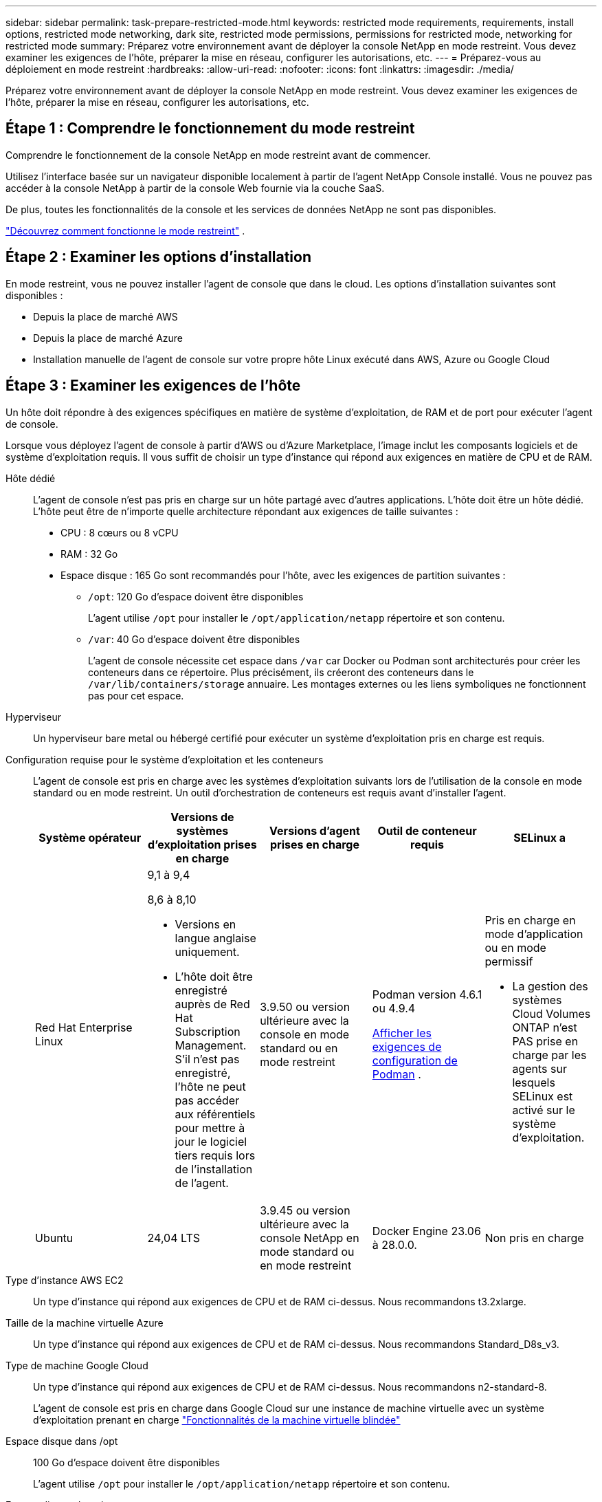 ---
sidebar: sidebar 
permalink: task-prepare-restricted-mode.html 
keywords: restricted mode requirements, requirements, install options, restricted mode networking, dark site, restricted mode permissions, permissions for restricted mode, networking for restricted mode 
summary: Préparez votre environnement avant de déployer la console NetApp en mode restreint.  Vous devez examiner les exigences de l’hôte, préparer la mise en réseau, configurer les autorisations, etc. 
---
= Préparez-vous au déploiement en mode restreint
:hardbreaks:
:allow-uri-read: 
:nofooter: 
:icons: font
:linkattrs: 
:imagesdir: ./media/


[role="lead"]
Préparez votre environnement avant de déployer la console NetApp en mode restreint.  Vous devez examiner les exigences de l’hôte, préparer la mise en réseau, configurer les autorisations, etc.



== Étape 1 : Comprendre le fonctionnement du mode restreint

Comprendre le fonctionnement de la console NetApp en mode restreint avant de commencer.

Utilisez l'interface basée sur un navigateur disponible localement à partir de l'agent NetApp Console installé.  Vous ne pouvez pas accéder à la console NetApp à partir de la console Web fournie via la couche SaaS.

De plus, toutes les fonctionnalités de la console et les services de données NetApp ne sont pas disponibles.

link:concept-modes.html["Découvrez comment fonctionne le mode restreint"] .



== Étape 2 : Examiner les options d’installation

En mode restreint, vous ne pouvez installer l'agent de console que dans le cloud.  Les options d’installation suivantes sont disponibles :

* Depuis la place de marché AWS
* Depuis la place de marché Azure
* Installation manuelle de l'agent de console sur votre propre hôte Linux exécuté dans AWS, Azure ou Google Cloud




== Étape 3 : Examiner les exigences de l’hôte

Un hôte doit répondre à des exigences spécifiques en matière de système d’exploitation, de RAM et de port pour exécuter l’agent de console.

Lorsque vous déployez l’agent de console à partir d’AWS ou d’Azure Marketplace, l’image inclut les composants logiciels et de système d’exploitation requis.  Il vous suffit de choisir un type d’instance qui répond aux exigences en matière de CPU et de RAM.

Hôte dédié:: L'agent de console n'est pas pris en charge sur un hôte partagé avec d'autres applications. L'hôte doit être un hôte dédié.  L'hôte peut être de n'importe quelle architecture répondant aux exigences de taille suivantes :
+
--
* CPU : 8 cœurs ou 8 vCPU
* RAM : 32 Go
* Espace disque : 165 Go sont recommandés pour l’hôte, avec les exigences de partition suivantes :
+
** `/opt`: 120 Go d'espace doivent être disponibles
+
L'agent utilise `/opt` pour installer le `/opt/application/netapp` répertoire et son contenu.

** `/var`: 40 Go d'espace doivent être disponibles
+
L'agent de console nécessite cet espace dans `/var` car Docker ou Podman sont architecturés pour créer les conteneurs dans ce répertoire.  Plus précisément, ils créeront des conteneurs dans le `/var/lib/containers/storage` annuaire.  Les montages externes ou les liens symboliques ne fonctionnent pas pour cet espace.





--
Hyperviseur:: Un hyperviseur bare metal ou hébergé certifié pour exécuter un système d'exploitation pris en charge est requis.
[[podman-versions]]Configuration requise pour le système d'exploitation et les conteneurs:: L'agent de console est pris en charge avec les systèmes d'exploitation suivants lors de l'utilisation de la console en mode standard ou en mode restreint.  Un outil d’orchestration de conteneurs est requis avant d’installer l’agent.
+
--
[cols="2a,2a,2a,2a,2a"]
|===
| Système opérateur | Versions de systèmes d'exploitation prises en charge | Versions d'agent prises en charge | Outil de conteneur requis | SELinux a 


 a| 
Red Hat Enterprise Linux
 a| 
9,1 à 9,4

8,6 à 8,10

* Versions en langue anglaise uniquement.
* L'hôte doit être enregistré auprès de Red Hat Subscription Management.  S'il n'est pas enregistré, l'hôte ne peut pas accéder aux référentiels pour mettre à jour le logiciel tiers requis lors de l'installation de l'agent.

 a| 
3.9.50 ou version ultérieure avec la console en mode standard ou en mode restreint
 a| 
Podman version 4.6.1 ou 4.9.4

<<podman-configuration,Afficher les exigences de configuration de Podman>> .
 a| 
Pris en charge en mode d'application ou en mode permissif

* La gestion des systèmes Cloud Volumes ONTAP n'est PAS prise en charge par les agents sur lesquels SELinux est activé sur le système d'exploitation.




 a| 
Ubuntu
 a| 
24,04 LTS
 a| 
3.9.45 ou version ultérieure avec la console NetApp en mode standard ou en mode restreint
 a| 
Docker Engine 23.06 à 28.0.0.
 a| 
Non pris en charge



 a| 
22,04 LTS
 a| 
3.9.50 ou version ultérieure
 a| 
Docker Engine 23.0.6 à 28.0.0.
 a| 
Non pris en charge

|===
--
Type d'instance AWS EC2:: Un type d’instance qui répond aux exigences de CPU et de RAM ci-dessus.  Nous recommandons t3.2xlarge.
Taille de la machine virtuelle Azure:: Un type d’instance qui répond aux exigences de CPU et de RAM ci-dessus.  Nous recommandons Standard_D8s_v3.
Type de machine Google Cloud:: Un type d’instance qui répond aux exigences de CPU et de RAM ci-dessus.  Nous recommandons n2-standard-8.
+
--
L'agent de console est pris en charge dans Google Cloud sur une instance de machine virtuelle avec un système d'exploitation prenant en charge https://cloud.google.com/compute/shielded-vm/docs/shielded-vm["Fonctionnalités de la machine virtuelle blindée"^]

--
Espace disque dans /opt:: 100 Go d'espace doivent être disponibles
+
--
L'agent utilise `/opt` pour installer le `/opt/application/netapp` répertoire et son contenu.

--
Espace disque dans /var:: 20 Go d'espace doivent être disponibles
+
--
L'agent de console nécessite cet espace dans `/var` car Docker ou Podman sont architecturés pour créer les conteneurs dans ce répertoire.  Plus précisément, ils créeront des conteneurs dans le `/var/lib/containers/storage` annuaire.  Les montages externes ou les liens symboliques ne fonctionnent pas pour cet espace.

--




== Étape 4 : installer Podman ou Docker Engine

Pour installer manuellement l’agent de console, préparez l’hôte en installant Podman ou Docker Engine.

Selon votre système d'exploitation, Podman ou Docker Engine est requis avant l'installation de l'agent.

* Podman est requis pour Red Hat Enterprise Linux 8 et 9.
+
<<podman-versions,Afficher les versions de Podman prises en charge>> .

* Docker Engine est requis pour Ubuntu.
+
<<podman-versions,Afficher les versions de Docker Engine prises en charge>> .



.Étapes
[role="tabbed-block"]
====
.Podman
--
Suivez ces étapes pour installer et configurer Podman :

* Activer et démarrer le service podman.socket
* Installer Python 3
* Installer le package podman-compose version 1.0.6
* Ajoutez podman-compose à la variable d'environnement PATH
* Si vous utilisez Red Hat Enterprise Linux 8, vérifiez que votre version Podman utilise Aardvark DNS au lieu de CNI



NOTE: Ajustez le port aardvark-dns (par défaut : 53) après l’installation de l’agent pour éviter les conflits de port DNS.  Suivez les instructions pour configurer le port.

.Étapes
. Supprimez le package podman-docker s'il est installé sur l'hôte.
+
[source, cli]
----
dnf remove podman-docker
rm /var/run/docker.sock
----
. Installez Podman.
+
Vous pouvez obtenir Podman à partir des référentiels officiels Red Hat Enterprise Linux.

+
Pour Red Hat Enterprise Linux 9 :

+
[source, cli]
----
sudo dnf install podman-2:<version>
----
+
Où <version> est la version prise en charge de Podman que vous installez. <<podman-versions,Afficher les versions de Podman prises en charge>> .

+
Pour Red Hat Enterprise Linux 8 :

+
[source, cli]
----
sudo dnf install podman-3:<version>
----
+
Où <version> est la version prise en charge de Podman que vous installez. <<podman-versions,Afficher les versions de Podman prises en charge>> .

. Activez et démarrez le service podman.socket.
+
[source, cli]
----
sudo systemctl enable --now podman.socket
----
. Installez python3.
+
[source, cli]
----
sudo dnf install python3
----
. Installez le package de référentiel EPEL s'il n'est pas déjà disponible sur votre système.
. Si vous utilisez Red Hat Enterprise :
+
Cette étape est nécessaire car podman-compose est disponible dans le référentiel Extra Packages for Enterprise Linux (EPEL).

+
Pour Red Hat Enterprise Linux 9 :

+
[source, cli]
----
sudo dnf install https://dl.fedoraproject.org/pub/epel/epel-release-latest-9.noarch.rpm
----
+
Pour Red Hat Enterprise Linux 8 :

+
[source, cli]
----
sudo dnf install https://dl.fedoraproject.org/pub/epel/epel-release-latest-8.noarch.rpm
----
. Installez le package podman-compose 1.0.6.
+
[source, cli]
----
sudo dnf install podman-compose-1.0.6
----
+

NOTE: En utilisant le `dnf install` la commande répond à l'exigence d'ajout de podman-compose à la variable d'environnement PATH.  La commande d'installation ajoute podman-compose à /usr/bin, qui est déjà inclus dans le `secure_path` option sur l'hôte.

. Si vous utilisez Red Hat Enterprise Linux 8, vérifiez que votre version Podman utilise NetAvark avec Aardvark DNS au lieu de CNI.
+
.. Vérifiez si votre networkBackend est défini sur CNI en exécutant la commande suivante :
+
[source, cli]
----
podman info | grep networkBackend
----
.. Si le networkBackend est défini sur `CNI` , vous devrez le changer en `netavark` .
.. Installer `netavark` et `aardvark-dns` en utilisant la commande suivante :
+
[source, cli]
----
dnf install aardvark-dns netavark
----
.. Ouvrez le `/etc/containers/containers.conf` fichier et modifiez l'option network_backend pour utiliser « netavark » au lieu de « cni ».


+
Si `/etc/containers/containers.conf` n'existe pas, effectuez les modifications de configuration pour `/usr/share/containers/containers.conf` .

. Redémarrez podman.
+
[source, cli]
----
systemctl restart podman
----
. Confirmez que networkBackend est désormais modifié en « netavark » à l'aide de la commande suivante :
+
[source, cli]
----
podman info | grep networkBackend
----


--
.Moteur Docker
--
Suivez la documentation de Docker pour installer Docker Engine.

.Étapes
. https://docs.docker.com/engine/install/["Afficher les instructions d'installation depuis Docker"^]
+
Suivez les étapes pour installer une version de Docker Engine prise en charge.  N'installez pas la dernière version, car elle n'est pas prise en charge par la console.

. Vérifiez que Docker est activé et en cours d’exécution.
+
[source, cli]
----
sudo systemctl enable docker && sudo systemctl start docker
----


--
====


== Étape 5 : Préparer l’accès au réseau

Configurez l’accès au réseau afin que l’agent de la console puisse gérer les ressources de votre cloud public.  En plus de disposer d’un réseau virtuel et d’un sous-réseau pour l’agent de console, vous devez vous assurer que les exigences suivantes sont respectées.

Connexions aux réseaux cibles:: Assurez-vous que l’agent de console dispose d’une connexion réseau aux emplacements de stockage.  Par exemple, le VPC ou le VNet sur lequel vous prévoyez de déployer Cloud Volumes ONTAP, ou le centre de données où résident vos clusters ONTAP sur site.
Préparer le réseau pour l'accès des utilisateurs à la console NetApp:: En mode restreint, les utilisateurs accèdent à la console à partir de la machine virtuelle de l'agent de console.  L'agent de console contacte quelques points de terminaison pour effectuer des tâches de gestion des données.  Ces points de terminaison sont contactés depuis l'ordinateur d'un utilisateur lors de l'exécution d'actions spécifiques à partir de la console.



NOTE: Les agents de console antérieurs à la version 4.0.0 nécessitent des points de terminaison supplémentaires.  Si vous avez effectué une mise à niveau vers la version 4.0.0 ou une version ultérieure, vous pouvez supprimer les anciens points de terminaison de votre liste d'autorisation.link:reference-networking-saas-console-previous.html["En savoir plus sur l’accès réseau requis pour les versions antérieures à 4.0.0."]

+

[cols="2*"]
|===
| Points de terminaison | But 


| \ https://api.bluexp.netapp.com \ https://netapp-cloud-account.auth0.com \ https://netapp-cloud-account.us.auth0.com \ https://console.netapp.com \ https://components.console.bluexp.netapp.com \ https://cdn.auth0.com | Pour fournir des fonctionnalités et des services au sein de la console NetApp . 


| \ https://cdn.auth0.com \ https://services.cloud.netapp.com | Votre navigateur Web se connecte à ces points de terminaison pour une authentification utilisateur centralisée via la console NetApp . 
|===
Accès Internet sortant pour les opérations quotidiennes:: L'emplacement réseau de l'agent de console doit disposer d'un accès Internet sortant.  Il doit pouvoir accéder aux services SaaS de la console NetApp ainsi qu'aux points de terminaison au sein de votre environnement de cloud public respectif.
+
--
[cols="2a,1a"]
|===
| Points de terminaison | But 


 a| 
*Environnements AWS*



 a| 
Services AWS (amazonaws.com) :

* CloudFormation
* Cloud de calcul élastique (EC2)
* Gestion des identités et des accès (IAM)
* Service de gestion des clés (KMS)
* Service de jetons de sécurité (STS)
* Service de stockage simple (S3)

 a| 
Pour gérer les ressources AWS.  Le point de terminaison dépend de votre région AWS. https://docs.aws.amazon.com/general/latest/gr/rande.html["Consultez la documentation AWS pour plus de détails"^]



 a| 
*Environnements Azure*



 a| 
\ https://management.azure.com \ https://login.microsoftonline.com \ https://blob.core.windows.net \ https://core.windows.net
 a| 
Pour gérer les ressources dans les régions publiques Azure.



 a| 
\ https://management.usgovcloudapi.net \ https://login.microsoftonline.us \ https://blob.core.usgovcloudapi.net \ https://core.usgovcloudapi.net
 a| 
Pour gérer les ressources dans les régions Azure Government.



 a| 
\ https://management.chinacloudapi.cn \ https://login.chinacloudapi.cn \ https://blob.core.chinacloudapi.cn \ https://core.chinacloudapi.cn
 a| 
Pour gérer les ressources dans les régions Azure Chine.



 a| 
*Environnements Google Cloud*



 a| 
\ https://www.googleapis.com/compute/v1/ \ https://compute.googleapis.com/compute/v1 \ https://cloudresourcemanager.googleapis.com/v1/projects \ https://www.googleapis.com/compute/beta \ https://storage.googleapis.com/storage/v1 \ https://www.googleapis.com/storage/v1 \ https://iam.googleapis.com/v1 \ https://cloudkms.googleapis.com/v1 \ https://www.googleapis.com/deploymentmanager/v2/projects
 a| 
Pour gérer les ressources dans Google Cloud.



 a| 
* Points de terminaison de la console NetApp *



 a| 
\ https://mysupport.netapp.com
 a| 
Pour obtenir des informations de licence et envoyer des messages AutoSupport au support NetApp .



 a| 
\ https://signin.b2c.netapp.com
 a| 
Pour mettre à jour les informations d'identification du site de support NetApp (NSS) ou pour ajouter de nouvelles informations d'identification NSS à la console NetApp .



 a| 
\ https://api.bluexp.netapp.com \ https://netapp-cloud-account.auth0.com \ https://netapp-cloud-account.us.auth0.com \ https://console.netapp.com \ https://components.console.bluexp.netapp.com \ https://cdn.auth0.com
 a| 
Pour fournir des fonctionnalités et des services au sein de la console NetApp .



 a| 
\ https://bluexpinfraprod.eastus2.data.azurecr.io \ https://bluexpinfraprod.azurecr.io
 a| 
Pour obtenir des images pour les mises à niveau de l'agent de console.

* Lorsque vous déployez un nouvel agent, le contrôle de validation teste la connectivité aux points de terminaison actuels.  Si vous utilisezlink:link:reference-networking-saas-console-previous.html["points finaux précédents"] , le contrôle de validation échoue.  Pour éviter cet échec, ignorez la vérification de validation.
+
Bien que les points de terminaison précédents soient toujours pris en charge, NetApp recommande de mettre à jour vos règles de pare-feu vers les points de terminaison actuels dès que possible. link:reference-networking-saas-console-previous.html#update-endpoint-list["Apprenez à mettre à jour votre liste de points de terminaison"] .

* Lorsque vous effectuez une mise à jour vers les points de terminaison actuels de votre pare-feu, vos agents existants continueront de fonctionner.


|===
--


Adresse IP publique dans Azure:: Si vous souhaitez utiliser une adresse IP publique avec la machine virtuelle de l’agent de console dans Azure, l’adresse IP doit utiliser une référence SKU de base pour garantir que la console utilise cette adresse IP publique.
+
--
image:screenshot-azure-sku.png["Une capture d’écran de la création d’une nouvelle adresse IP dans Azure qui vous permet de choisir Basique dans le champ SKU."]

Si vous utilisez plutôt une adresse IP SKU standard, la console utilise l'adresse IP _privée_ de l'agent de la console, au lieu de l'adresse IP publique.  Si la machine que vous utilisez pour accéder à la console n'a pas accès à cette adresse IP privée, les actions de la console échoueront.

https://learn.microsoft.com/en-us/azure/virtual-network/ip-services/public-ip-addresses#sku["Documentation Azure : Référence IP publique"^]

--


Serveur proxy:: NetApp prend en charge les configurations de proxy explicites et transparentes.  Si vous utilisez un proxy transparent, vous devez uniquement fournir le certificat du serveur proxy.  Si vous utilisez un proxy explicite, vous aurez également besoin de l'adresse IP et des informations d'identification.
+
--
* adresse IP
* Informations d'identification
* Certificat HTTPS


--


Ports:: Il n'y a aucun trafic entrant vers l'agent de console, sauf si vous l'initiez ou s'il est utilisé comme proxy pour envoyer des messages AutoSupport de Cloud Volumes ONTAP au support NetApp .
+
--
* HTTP (80) et HTTPS (443) donnent accès à l'interface utilisateur locale, que vous utiliserez dans de rares circonstances.
* SSH (22) n'est nécessaire que si vous devez vous connecter à l'hôte pour le dépannage.
* Les connexions entrantes via le port 3128 sont requises si vous déployez des systèmes Cloud Volumes ONTAP dans un sous-réseau où une connexion Internet sortante n'est pas disponible.
+
Si les systèmes Cloud Volumes ONTAP ne disposent pas d'une connexion Internet sortante pour envoyer des messages AutoSupport , la console configure automatiquement ces systèmes pour utiliser un serveur proxy inclus avec l'agent de la console.  La seule exigence est de s’assurer que le groupe de sécurité de l’agent de console autorise les connexions entrantes sur le port 3128.  Vous devrez ouvrir ce port après avoir déployé l’agent de console.



--


Activer NTP:: Si vous prévoyez d'utiliser NetApp Data Classification pour analyser vos sources de données d'entreprise, vous devez activer un service NTP (Network Time Protocol) sur l'agent de console et sur le système NetApp Data Classification afin que l'heure soit synchronisée entre les systèmes. https://docs.netapp.com/us-en/bluexp-classification/concept-cloud-compliance.html["En savoir plus sur la classification des données NetApp"^]
+
--
Si vous envisagez de créer un agent de console à partir de la place de marché de votre fournisseur de cloud, implémentez cette exigence de mise en réseau après avoir créé l'agent de console.

--




== Étape 6 : Préparer les autorisations cloud

L'agent de console nécessite des autorisations de votre fournisseur de cloud pour déployer Cloud Volumes ONTAP dans un réseau virtuel et pour utiliser les services de données NetApp .  Vous devez configurer des autorisations auprès de votre fournisseur de cloud, puis associer ces autorisations à l’agent de la console.

Pour afficher les étapes requises, choisissez l’option d’authentification à utiliser pour votre fournisseur de cloud.

[role="tabbed-block"]
====
.Rôle AWS IAM
--
Utilisez un rôle IAM pour fournir des autorisations à l’agent de la console.

Si vous créez l'agent de console à partir d'AWS Marketplace, vous êtes invité à sélectionner ce rôle IAM lorsque vous lancez l'instance EC2.

Si vous installez manuellement l'agent de console sur votre propre hôte Linux, attachez le rôle à l'instance EC2.

.Étapes
. Connectez-vous à la console AWS et accédez au service IAM.
. Créer une politique:
+
.. Sélectionnez *Politiques > Créer une politique*.
.. Sélectionnez *JSON* et copiez et collez le contenu dulink:reference-permissions-aws.html["Politique IAM pour l'agent de console"] .
.. Terminez les étapes restantes pour créer la politique.


. Créer un rôle IAM :
+
.. Sélectionnez *Rôles > Créer un rôle*.
.. Sélectionnez *Service AWS > EC2*.
.. Ajoutez des autorisations en joignant la politique que vous venez de créer.
.. Terminez les étapes restantes pour créer le rôle.




.Résultat
Vous disposez désormais d’un rôle IAM pour l’instance EC2 de l’agent de console.

--
.Clé d'accès AWS
--
Configurez des autorisations et une clé d’accès pour un utilisateur IAM.  Vous devrez fournir à la console la clé d'accès AWS après avoir installé l'agent de la console et configuré la console.

.Étapes
. Connectez-vous à la console AWS et accédez au service IAM.
. Créer une politique:
+
.. Sélectionnez *Politiques > Créer une politique*.
.. Sélectionnez *JSON* et copiez et collez le contenu dulink:reference-permissions-aws.html["Politique IAM pour l'agent de console"] .
.. Terminez les étapes restantes pour créer la politique.
+
Selon les services de données NetApp que vous prévoyez d’utiliser, vous devrez peut-être créer une deuxième stratégie.

+
Pour les régions standard, les autorisations sont réparties sur deux politiques.  Deux politiques sont requises en raison d'une limite de taille maximale de caractères pour les politiques gérées dans AWS. link:reference-permissions-aws.html["En savoir plus sur les stratégies IAM pour l'agent de console"] .



. Attachez les politiques à un utilisateur IAM.
+
** https://docs.aws.amazon.com/IAM/latest/UserGuide/id_roles_create.html["Documentation AWS : Création de rôles IAM"^]
** https://docs.aws.amazon.com/IAM/latest/UserGuide/access_policies_manage-attach-detach.html["Documentation AWS : Ajout et suppression de stratégies IAM"^]


. Assurez-vous que l'utilisateur dispose d'une clé d'accès que vous pouvez ajouter à la console NetApp après avoir installé l'agent de console.


--
.Rôle Azure
--
Créez un rôle personnalisé Azure avec les autorisations requises.  Vous attribuerez ce rôle à la machine virtuelle de l’agent de console.

Notez que vous pouvez créer un rôle personnalisé Azure à l’aide du portail Azure, d’Azure PowerShell, d’Azure CLI ou de l’API REST.  Les étapes suivantes montrent comment créer le rôle à l’aide de l’interface de ligne de commande Azure.  Si vous préférez utiliser une méthode différente, reportez-vous à https://learn.microsoft.com/en-us/azure/role-based-access-control/custom-roles#steps-to-create-a-custom-role["Documentation Azure"^]

.Étapes
. Si vous prévoyez d’installer manuellement le logiciel sur votre propre hôte, activez une identité gérée attribuée par le système sur la machine virtuelle afin de pouvoir fournir les autorisations Azure requises via un rôle personnalisé.
+
https://learn.microsoft.com/en-us/azure/active-directory/managed-identities-azure-resources/qs-configure-portal-windows-vm["Documentation Microsoft Azure : Configurer des identités gérées pour les ressources Azure sur une machine virtuelle à l'aide du portail Azure"^]

. Copiez le contenu dulink:reference-permissions-azure.html["autorisations de rôle personnalisées pour le connecteur"] et les enregistrer dans un fichier JSON.
. Modifiez le fichier JSON en ajoutant des ID d’abonnement Azure à l’étendue attribuable.
+
Vous devez ajouter l’ID de chaque abonnement Azure que vous souhaitez utiliser avec la console NetApp .

+
*Exemple*

+
[source, json]
----
"AssignableScopes": [
"/subscriptions/d333af45-0d07-4154-943d-c25fbzzzzzzz",
"/subscriptions/54b91999-b3e6-4599-908e-416e0zzzzzzz",
"/subscriptions/398e471c-3b42-4ae7-9b59-ce5bbzzzzzzz"
----
. Utilisez le fichier JSON pour créer un rôle personnalisé dans Azure.
+
Les étapes suivantes décrivent comment créer le rôle à l’aide de Bash dans Azure Cloud Shell.

+
.. Commencer https://docs.microsoft.com/en-us/azure/cloud-shell/overview["Azure Cloud Shell"^] et choisissez l'environnement Bash.
.. Téléchargez le fichier JSON.
+
image:screenshot_azure_shell_upload.png["Une capture d’écran d’Azure Cloud Shell où vous pouvez choisir l’option de télécharger un fichier."]

.. Utilisez l’interface de ligne de commande Azure pour créer le rôle personnalisé :
+
[source, azurecli]
----
az role definition create --role-definition Connector_Policy.json
----




--
.Principal de service Azure
--
Créez et configurez un principal de service dans Microsoft Entra ID et obtenez les informations d’identification Azure dont la console a besoin.  Vous devez fournir ces informations d’identification à la console après avoir installé l’agent de la console.

.Créer une application Microsoft Entra pour le contrôle d'accès basé sur les rôles
. Assurez-vous que vous disposez des autorisations dans Azure pour créer une application Active Directory et attribuer l’application à un rôle.
+
Pour plus de détails, reportez-vous à https://docs.microsoft.com/en-us/azure/active-directory/develop/howto-create-service-principal-portal#required-permissions/["Documentation Microsoft Azure : autorisations requises"^]

. Depuis le portail Azure, ouvrez le service *Microsoft Entra ID*.
+
image:screenshot_azure_ad.png["Affiche le service Active Directory dans Microsoft Azure."]

. Dans le menu, sélectionnez *Inscriptions d'applications*.
. Sélectionnez *Nouvelle inscription*.
. Précisez les détails de l'application :
+
** *Nom*: Saisissez un nom pour l'application.
** *Type de compte* : sélectionnez un type de compte (n'importe lequel fonctionnera avec la console NetApp ).
** *URI de redirection*: Vous pouvez laisser ce champ vide.


. Sélectionnez *S'inscrire*.
+
Vous avez créé l’application AD et le principal de service.



.Affecter l'application à un rôle
. Créer un rôle personnalisé :
+
Notez que vous pouvez créer un rôle personnalisé Azure à l’aide du portail Azure, d’Azure PowerShell, d’Azure CLI ou de l’API REST.  Les étapes suivantes montrent comment créer le rôle à l’aide de l’interface de ligne de commande Azure.  Si vous préférez utiliser une méthode différente, reportez-vous à https://learn.microsoft.com/en-us/azure/role-based-access-control/custom-roles#steps-to-create-a-custom-role["Documentation Azure"^]

+
.. Copiez le contenu dulink:reference-permissions-azure.html["autorisations de rôle personnalisées pour l'agent de la console"] et les enregistrer dans un fichier JSON.
.. Modifiez le fichier JSON en ajoutant des ID d’abonnement Azure à l’étendue attribuable.
+
Vous devez ajouter l’ID de chaque abonnement Azure à partir duquel les utilisateurs créeront des systèmes Cloud Volumes ONTAP .

+
*Exemple*

+
[source, json]
----
"AssignableScopes": [
"/subscriptions/d333af45-0d07-4154-943d-c25fbzzzzzzz",
"/subscriptions/54b91999-b3e6-4599-908e-416e0zzzzzzz",
"/subscriptions/398e471c-3b42-4ae7-9b59-ce5bbzzzzzzz"
----
.. Utilisez le fichier JSON pour créer un rôle personnalisé dans Azure.
+
Les étapes suivantes décrivent comment créer le rôle à l’aide de Bash dans Azure Cloud Shell.

+
*** Commencer https://docs.microsoft.com/en-us/azure/cloud-shell/overview["Azure Cloud Shell"^] et choisissez l'environnement Bash.
*** Téléchargez le fichier JSON.
+
image:screenshot_azure_shell_upload.png["Une capture d’écran d’Azure Cloud Shell où vous pouvez choisir l’option de télécharger un fichier."]

*** Utilisez l’interface de ligne de commande Azure pour créer le rôle personnalisé :
+
[source, azurecli]
----
az role definition create --role-definition Connector_Policy.json
----
+
Vous devriez maintenant avoir un rôle personnalisé appelé Opérateur de console que vous pouvez attribuer à la machine virtuelle de l’agent de console.





. Affecter l'application au rôle :
+
.. Depuis le portail Azure, ouvrez le service *Abonnements*.
.. Sélectionnez l'abonnement.
.. Sélectionnez *Contrôle d'accès (IAM) > Ajouter > Ajouter une attribution de rôle*.
.. Dans l’onglet *Rôle*, sélectionnez le rôle *Opérateur de console* et sélectionnez *Suivant*.
.. Dans l'onglet *Membres*, procédez comme suit :
+
*** Gardez *Utilisateur, groupe ou principal du service* sélectionné.
*** Sélectionnez *Sélectionner les membres*.
+
image:screenshot-azure-service-principal-role.png["Une capture d’écran du portail Azure qui affiche la page Membres lors de l’ajout d’un rôle à une application."]

*** Recherchez le nom de l'application.
+
Voici un exemple :

+
image:screenshot_azure_service_principal_role.png["Une capture d’écran du portail Azure qui montre le formulaire Ajouter une attribution de rôle dans le portail Azure."]

*** Sélectionnez l'application et sélectionnez *Sélectionner*.
*** Sélectionnez *Suivant*.


.. Sélectionnez *Réviser + attribuer*.
+
Le principal du service dispose désormais des autorisations Azure requises pour déployer l’agent de la console.

+
Si vous souhaitez déployer Cloud Volumes ONTAP à partir de plusieurs abonnements Azure, vous devez lier le principal de service à chacun de ces abonnements.  Dans la console NetApp , vous pouvez sélectionner l’abonnement que vous souhaitez utiliser lors du déploiement de Cloud Volumes ONTAP.





.Ajouter des autorisations à l'API de gestion des services Windows Azure
. Dans le service *Microsoft Entra ID*, sélectionnez *Inscriptions d'applications* et sélectionnez l'application.
. Sélectionnez *Autorisations API > Ajouter une autorisation*.
. Sous *API Microsoft*, sélectionnez *Azure Service Management*.
+
image:screenshot_azure_service_mgmt_apis.gif["Une capture d’écran du portail Azure qui affiche les autorisations de l’API Azure Service Management."]

. Sélectionnez *Accéder à Azure Service Management en tant qu’utilisateurs de l’organisation*, puis sélectionnez *Ajouter des autorisations*.
+
image:screenshot_azure_service_mgmt_apis_add.gif["Une capture d’écran du portail Azure qui montre l’ajout des API Azure Service Management."]



.Obtenir l'ID de l'application et l'ID du répertoire de l'application
. Dans le service *Microsoft Entra ID*, sélectionnez *Inscriptions d'applications* et sélectionnez l'application.
. Copiez l'*ID d'application (client)* et l'*ID de répertoire (locataire)*.
+
image:screenshot_azure_app_ids.gif["Une capture d'écran qui montre l'ID d'application (client) et l'ID de répertoire (locataire) pour une application dans Microsoft Entra IDy."]

+
Lorsque vous ajoutez le compte Azure à la console, vous devez fournir l’ID d’application (client) et l’ID de répertoire (locataire) de l’application.  La console utilise les identifiants pour se connecter par programmation.



.Créer un secret client
. Ouvrez le service *Microsoft Entra ID*.
. Sélectionnez *Inscriptions d'applications* et sélectionnez votre application.
. Sélectionnez *Certificats et secrets > Nouveau secret client*.
. Fournissez une description du secret et une durée.
. Sélectionnez *Ajouter*.
. Copiez la valeur du secret client.
+
image:screenshot_azure_client_secret.gif["Une capture d’écran du portail Azure qui affiche un secret client pour le principal du service Microsoft Entra."]



.Résultat
Votre principal de service est maintenant configuré et vous devez avoir copié l’ID de l’application (client), l’ID du répertoire (locataire) et la valeur du secret client.  Vous devez saisir ces informations dans la console lorsque vous ajoutez un compte Azure.

--
.Compte de service Google Cloud
--
Créez un rôle et appliquez-le à un compte de service que vous utiliserez pour l’instance de machine virtuelle de l’agent de console.

.Étapes
. Créer un rôle personnalisé dans Google Cloud :
+
.. Créez un fichier YAML qui inclut les autorisations définies dans lelink:reference-permissions-gcp.html["Politique de l'agent de console pour Google Cloud"] .
.. Depuis Google Cloud, activez Cloud Shell.
.. Téléchargez le fichier YAML qui inclut les autorisations requises pour l’agent de la console.
.. Créez un rôle personnalisé en utilisant le `gcloud iam roles create` commande.
+
L'exemple suivant crée un rôle nommé « connecteur » au niveau du projet :

+
[source, gcloud]
----
gcloud iam roles create connector --project=myproject --file=connector.yaml
----
+
https://cloud.google.com/iam/docs/creating-custom-roles#iam-custom-roles-create-gcloud["Documentation Google Cloud : Création et gestion de rôles personnalisés"^]



. Créer un compte de service dans Google Cloud :
+
.. Depuis le service IAM & Admin, sélectionnez *Comptes de service > Créer un compte de service*.
.. Saisissez les détails du compte de service et sélectionnez *Créer et continuer*.
.. Sélectionnez le rôle que vous venez de créer.
.. Terminez les étapes restantes pour créer le rôle.
+
https://cloud.google.com/iam/docs/creating-managing-service-accounts#creating_a_service_account["Documentation Google Cloud : Création d'un compte de service"^]





.Résultat
Vous disposez désormais d’un compte de service que vous pouvez attribuer à l’instance de machine virtuelle de l’agent de console.

--
====


== Étape 7 : Activer les API Google Cloud

Plusieurs API sont nécessaires pour déployer Cloud Volumes ONTAP dans Google Cloud.

.Étape
. https://cloud.google.com/apis/docs/getting-started#enabling_apis["Activez les API Google Cloud suivantes dans votre projet"^]
+
** API du gestionnaire de déploiement cloud V2
** API de journalisation dans le cloud
** API du gestionnaire de ressources cloud
** API Compute Engine
** API de gestion des identités et des accès (IAM)
** API du service de gestion des clés cloud (KMS)
+
(Requis uniquement si vous prévoyez d'utiliser NetApp Backup and Recovery avec des clés de chiffrement gérées par le client (CMEK))




